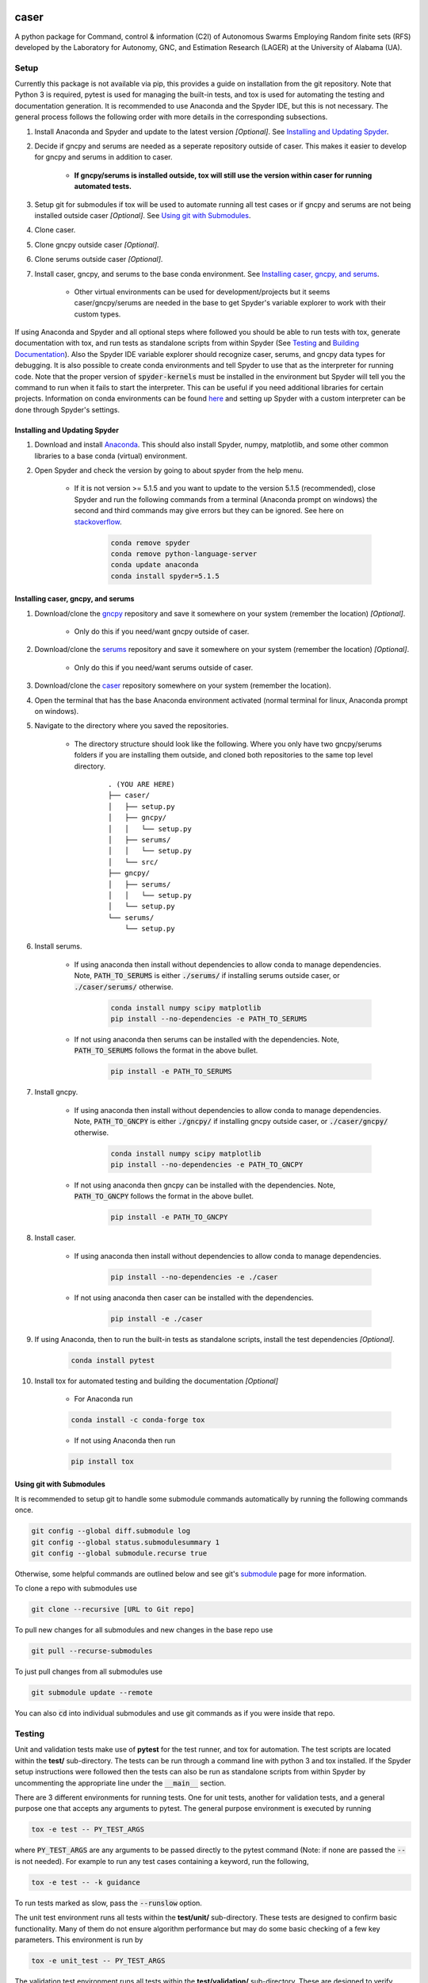 caser
=====

A python package for Command, control & information (C2I) of Autonomous Swarms Employing Random finite sets (RFS) developed by the Laboratory for Autonomy, GNC, and Estimation Research (LAGER) at the University of Alabama (UA).

..
    BEGIN TOOLCHAIN INCLUDE

.. _CASER: https://github.com/drjdlarson/caser
.. _GNCPY: https://github.com/drjdlarson/gncpy
.. _SERUMS: https://github.com/drjdlarson/serums
.. _STACKOVERFLOW: https://stackoverflow.com/questions/69704561/cannot-update-spyder-5-1-5-on-new-anaconda-install
.. _SUBMODULE: https://git-scm.com/book/en/v2/Git-Tools-Submodules


Setup
-----
Currently this package is not available via pip, this provides a guide on installation from the git repository. Note that Python 3 is required, pytest is used for managing the built-in tests, and tox is used for automating the testing and documentation generation. It is recommended to use Anaconda and the Spyder IDE, but this is not necessary. The general process follows the following order with more details in the corresponding subsections.

#. Install Anaconda and Spyder and update to the latest version *[Optional]*. See `Installing and Updating Spyder`_.
#. Decide if gncpy and serums are needed as a seperate repository outside of caser. This makes it easier to develop for gncpy and serums in addition to caser.

    * **If gncpy/serums is installed outside, tox will still use the version within caser for running automated tests.**

#. Setup git for submodules if tox will be used to automate running all test cases or if gncpy and serums are not being installed outside caser *[Optional]*. See `Using git with Submodules`_.
#. Clone caser.
#. Clone gncpy outside caser *[Optional]*.
#. Clone serums outside caser *[Optional]*.
#. Install caser, gncpy, and serums to the base conda environment. See `Installing caser, gncpy, and serums`_.
    
    * Other virtual environments can be used for development/projects but it seems caser/gncpy/serums are needed in the base to get Spyder's variable explorer to work with their custom types.

If using Anaconda and Spyder and all optional steps where followed you should be able to run tests with tox, generate documentation with tox, and run tests as standalone scripts from within Spyder (See `Testing`_ and `Building Documentation`_). Also the Spyder IDE variable explorer should recognize caser, serums, and gncpy data types for debugging. It is also possible to create conda environments and tell Spyder to use that as the interpreter for running code. Note that the proper version of :code:`spyder-kernels` must be installed in the environment but Spyder will tell you the command to run when it fails to start the interpreter. This can be useful if you need additional libraries for certain projects. Information on conda environments can be found `here <https://docs.conda.io/projects/conda/en/latest/user-guide/tasks/manage-environments.html>`_ and setting up Spyder with a custom interpreter can be done through Spyder's settings.


Installing and Updating Spyder
^^^^^^^^^^^^^^^^^^^^^^^^^^^^^^
#. Download and install `Anaconda <https://www.anaconda.com/>`_. This should also install Spyder, numpy, matplotlib, and some other common libraries to a base conda (virtual) environment.
#. Open Spyder and check the version by going to about spyder from the help menu.
    
    * If it is not version >= 5.1.5 and you want to update to the version 5.1.5 (recommended), close Spyder and run the following commands from a terminal (Anaconda prompt on windows) the second and third commands may give errors but they can be ignored. See here on `stackoverflow`_.

        .. code-block:: bash

            conda remove spyder
            conda remove python-language-server
            conda update anaconda
            conda install spyder=5.1.5

    
Installing caser, gncpy, and serums
^^^^^^^^^^^^^^^^^^^^^^^^^^^^^^^^^^^
#. Download/clone the `gncpy`_ repository and save it somewhere on your system (remember the location) *[Optional]*.
    
    * Only do this if you need/want gncpy outside of caser.

#. Download/clone the `serums`_ repository and save it somewhere on your system (remember the location) *[Optional]*.
    
    * Only do this if you need/want serums outside of caser.
    
#. Download/clone the `caser`_ repository somewhere on your system (remember the location).
#. Open the terminal that has the base Anaconda environment activated (normal terminal for linux, Anaconda prompt on windows).
#. Navigate to the directory where you saved the repositories.
    
    * The directory structure should look like the following. Where you only have two gncpy/serums folders if you are installing them outside, and cloned both repositories to the same top level directory.
    
        ::
        
            . (YOU ARE HERE)
            ├── caser/
            │   ├── setup.py
            │   ├── gncpy/
            │   │   └── setup.py
            │   ├── serums/
            │   │   └── setup.py
            │   └── src/
            ├── gncpy/
            │   ├── serums/
            │   │   └── setup.py
            │   └── setup.py
            └── serums/
                └── setup.py

#. Install serums.
    
    * If using anaconda then install without dependencies to allow conda to manage dependencies. Note, :code:`PATH_TO_SERUMS` is either :code:`./serums/` if installing serums outside caser, or :code:`./caser/serums/` otherwise. 
    
        .. code-block:: bash

            conda install numpy scipy matplotlib
            pip install --no-dependencies -e PATH_TO_SERUMS
    
    * If not using anaconda then serums can be installed with the dependencies. Note, :code:`PATH_TO_SERUMS` follows the format in the above bullet.
    
        .. code-block:: bash
        
            pip install -e PATH_TO_SERUMS

#. Install gncpy.
    
    * If using anaconda then install without dependencies to allow conda to manage dependencies. Note, :code:`PATH_TO_GNCPY` is either :code:`./gncpy/` if installing gncpy outside caser, or :code:`./caser/gncpy/` otherwise. 
    
        .. code-block:: bash

            conda install numpy scipy matplotlib
            pip install --no-dependencies -e PATH_TO_GNCPY
    
    * If not using anaconda then gncpy can be installed with the dependencies. Note, :code:`PATH_TO_GNCPY` follows the format in the above bullet.
    
        .. code-block:: bash
        
            pip install -e PATH_TO_GNCPY

#. Install caser.
    
    * If using anaconda then install without dependencies to allow conda to manage dependencies.
    
        .. code-block:: bash

            pip install --no-dependencies -e ./caser
    
    * If not using anaconda then caser can be installed with the dependencies.
    
        .. code-block:: bash
        
            pip install -e ./caser
        
#. If using Anaconda, then to run the built-in tests as standalone scripts, install the test dependencies *[Optional]*.

    .. code-block:: bash

        conda install pytest

#. Install tox for automated testing and building the documentation *[Optional]*
    
    * For Anaconda run
    
    .. code-block:: bash
    
        conda install -c conda-forge tox
    
    * If not using Anaconda then run
    
    .. code-block:: bash
    
        pip install tox


Using git with Submodules
^^^^^^^^^^^^^^^^^^^^^^^^^
It is recommended to setup git to handle some submodule commands automatically by running the following commands once.

.. code-block:: bash

    git config --global diff.submodule log
    git config --global status.submodulesummary 1
    git config --global submodule.recurse true

Otherwise, some helpful commands are outlined below and see git's `submodule`_ page for more information.

To clone a repo with submodules use

.. code-block:: bash

    git clone --recursive [URL to Git repo]

To pull new changes for all submodules and new changes in the base repo use

.. code-block:: bash

    git pull --recurse-submodules

To just pull changes from all submodules use

.. code-block:: bash

    git submodule update --remote

You can also :code:`cd` into individual submodules and use git commands as if you were inside that repo. 


Testing
-------
Unit and validation tests make use of **pytest** for the test runner, and tox for automation. The test scripts are located within the **test/** sub-directory.
The tests can be run through a command line with python 3 and tox installed. If the Spyder setup instructions were followed then the tests can also be run as standalone scripts from within Spyder by uncommenting the appropriate line under the :code:`__main__` section.

There are 3 different environments for running tests. One for unit tests, another for validation tests, and a general purpose one that accepts any arguments to pytest.
The general purpose environment is executed by running

.. code-block:: bash

    tox -e test -- PY_TEST_ARGS

where :code:`PY_TEST_ARGS` are any arguments to be passed directly to the pytest command (Note: if none are passed the :code:`--` is not needed).
For example to run any test cases containing a keyword, run the following,

.. code-block:: bash

    tox -e test -- -k guidance

To run tests marked as slow, pass the :code:`--runslow` option.

The unit test environment runs all tests within the **test/unit/** sub-directory. These tests are designed to confirm basic functionality.
Many of them do not ensure algorithm performance but may do some basic checking of a few key parameters. This environment is run by

.. code-block:: bash

    tox -e unit_test -- PY_TEST_ARGS

The validation test environment runs all tests within the **test/validation/** sub-directory. These are designed to verify algorithm performance and include more extensive checking of the output arguments against known values. They often run slower than unit tests.
These can be run with

.. code-block:: bash

    tox -e validation_test -- PY_TEST_ARGS


Building Documentation
----------------------
The documentation uses sphinx and autodoc to pull docstrings from the code. This process is run through a command line that has python 3 and tox installed. The built documentation is in the **docs/build/** sub-directory.
The HTML version of the docs can be built using the following command 

.. code-block:: bash

    tox -e docs -- html

Then they can be viewed by opening **docs/build/html/index.html** with a web browser.


Notes about tox
---------------
If tox is failing to install the dependencies due to an error in distutils, then it may be required to instal distutils seperately by

.. code-block:: bash

    sudo apt install python3.7-distutils

for a debian based system.

..
    END TOOLCHAIN INCLUDE

Cite
====
Please cite the framework as follows

.. code-block:: bibtex

    @Misc{caser,
    author       = {Jordan D. Larson and Ryan W. Thomas and Vaughn Weirens and Vincent W. Hill},
    howpublished = {Web page},
    title        = {{CASER}: A {P}ython library for {C}ommand & control of {A}utonomous {S}warms {E}mploying {R}andom finite sets},
    year         = {2019},
    url          = {https://github.com/drjdlarson/caser},
    }

